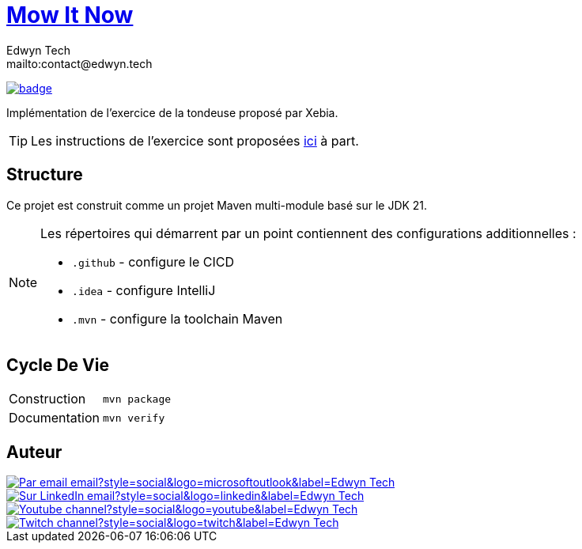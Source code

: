= {documentation}[Mow It Now]
:author:        Edwyn Tech
:owner:         Edwyntech
:email:         mailto:contact@edwyn.tech
:project:       mowitnow
:key:           {owner}_{project}
:repo:          https://github.com/{owner}/{project}
:documentation: https://{owner}.github.io/{project}
:ci:            {repo}/actions/workflows/ci.yaml
:linkedin:      https://www.linkedin.com/company/74937487/
:youtube:       https://www.youtube.com/@EdwynTech
:twitch:        https://www.twitch.tv/edwyntech
:badges:        https://img.shields.io/badge

image:{ci}/badge.svg[link={ci},window=_blank]

Implémentation de l'exercice de la tondeuse proposé par Xebia.

TIP: Les instructions de l'exercice sont proposées link:INSTRUCTIONS.md[ici] à part.

== Structure

Ce projet est construit comme un projet Maven multi-module basé sur le JDK 21.

[NOTE]
====
Les répertoires qui démarrent par un point contiennent des configurations additionnelles :

* `.github` - configure le CICD
* `.idea` - configure IntelliJ
* `.mvn` - configure la toolchain Maven
====

== Cycle De Vie

|===

|Construction|`mvn package`
|Documentation|`mvn verify`

|===

== Auteur

image::https://img.shields.io/badge/Par_email-email?style=social&logo=microsoftoutlook&label={author}[link={email}]
image::{badges}/Sur_LinkedIn-email?style=social&logo=linkedin&label={author}[link={linkedin},window=_blank]
image::https://img.shields.io/badge/Youtube-channel?style=social&logo=youtube&label={author}[link={youtube},window=_blank]
image::https://img.shields.io/badge/Twitch-channel?style=social&logo=twitch&label={author}[link={twitch},window=_blank]
